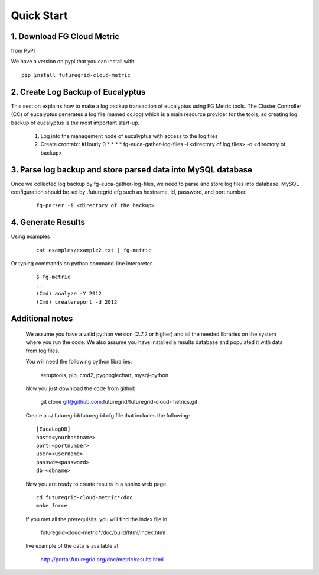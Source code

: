 Quick Start
===========

1. Download FG Cloud Metric
---------------------------
from PyPI

We have a version on pypi that you can install with::

        pip install futuregrid-cloud-metric

2. Create Log Backup of Eucalyptus
----------------------------------

This section explains how to make a log backup transaction of eucalyptus using FG Metric tools. 
The Cluster Controller (CC) of eucalyptus generates a log file (named cc.log) which is a main resource provider for the tools, so creating log backup of eucalyptus is the most important start-up.

        1. Log into the management node of eucalyptus with access to the log files
        2. Create crontab::
           #Hourly
           0 * * * * fg-euca-gather-log-files -i <directory of log files> -o <directory of backup>

3. Parse log backup and store parsed data into MySQL database
-------------------------------------------------------------

Once we collected log backup by fg-euca-gather-log-files, we need to parse and store log files into database. MySQL configuration should be set by .futuregrid.cfg such as hostname, id, password, and port number.

 ::

        fg-parser -i <directory of the backup>

4. Generate Results
-------------------

Using examples

 ::

        cat examples/example2.txt | fg-metric

Or typing commands on python command-line interpreter.

 ::

        $ fg-metric
        ...
        (Cmd) analyze -Y 2012
        (Cmd) createreport -d 2012 

 
Additional notes
----------------

 We assume you have a valid python version (2.7.2 or higher) and all the needed
 libraries on the system where you run the code. We also assume you
 have installed a results database and populated it with data from log
 files.

 You will need the following python libraries:

    setuptools, pip, cmd2, pygooglechart, mysql-python

 Now you just download the code from github 

   git clone git@github.com:futuregrid/futuregrid-cloud-metrics.git

 Create a ~/.futuregrid/futuregrid.cfg file that includes the
 following::

    [EucaLogDB]
    host=<yourhostname>
    port=<portnumber>
    user=<username>
    passwd=<password>
    db=<dbname>

 Now you are ready to create results in a sphinx web page::

   cd futuregrid-cloud-metric*/doc
   make force

 If you met all the prerequisits, you will find the index file in 

   futuregrid-cloud-metric*/doc/build/html/index.html

 live example of the data is available at

   `http://portal.futuregrid.org/doc/metric/results.html <http://portal.futuregrid.org/doc/metric/results.html>`_

